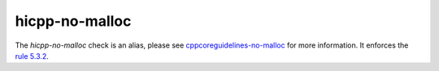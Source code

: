 .. title:: clang-tidy - hicpp-no-malloc
.. meta::
   :http-equiv=refresh: 5;URL=cppcoreguidelines-no-malloc.html

hicpp-no-malloc
===============

The `hicpp-no-malloc` check is an alias, please see
`cppcoreguidelines-no-malloc <cppcoreguidelines-no-malloc.html>`_
for more information.
It enforces the `rule 5.3.2 <http://www.codingstandard.com/rule/5-3-2-allocate-memory-using-new-and-release-it-using-delete/>`_.
